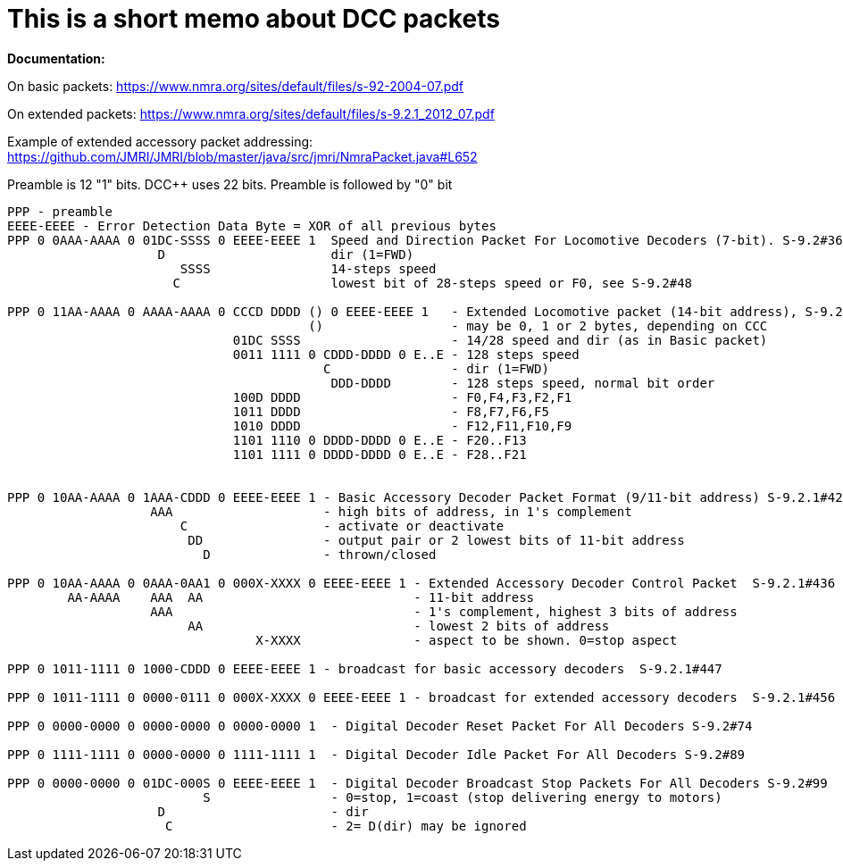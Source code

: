 # This is a short memo about DCC packets

*Documentation:* 

On basic packets: https://www.nmra.org/sites/default/files/s-92-2004-07.pdf[]

On extended packets: https://www.nmra.org/sites/default/files/s-9.2.1_2012_07.pdf

Example of extended accessory packet addressing: https://github.com/JMRI/JMRI/blob/master/java/src/jmri/NmraPacket.java#L652

Preamble is 12 "1" bits. DCC++ uses 22 bits. Preamble is followed by "0" bit

```
PPP - preamble
EEEE-EEEE - Error Detection Data Byte = XOR of all previous bytes
PPP 0 0AAA-AAAA 0 01DC-SSSS 0 EEEE-EEEE 1  Speed and Direction Packet For Locomotive Decoders (7-bit). S-9.2#36
                    D                      dir (1=FWD)                                   
                       SSSS                14-steps speed
                      C                    lowest bit of 28-steps speed or F0, see S-9.2#48

PPP 0 11AA-AAAA 0 AAAA-AAAA 0 CCCD DDDD () 0 EEEE-EEEE 1   - Extended Locomotive packet (14-bit address), S-9.2.1#60 
                                        ()                 - may be 0, 1 or 2 bytes, depending on CCC
                              01DC SSSS                    - 14/28 speed and dir (as in Basic packet)
                              0011 1111 0 CDDD-DDDD 0 E..E - 128 steps speed
                                          C                - dir (1=FWD)
                                           DDD-DDDD        - 128 steps speed, normal bit order
                              100D DDDD                    - F0,F4,F3,F2,F1
                              1011 DDDD                    - F8,F7,F6,F5
                              1010 DDDD                    - F12,F11,F10,F9
                              1101 1110 0 DDDD-DDDD 0 E..E - F20..F13
                              1101 1111 0 DDDD-DDDD 0 E..E - F28..F21
                              

PPP 0 10AA-AAAA 0 1AAA-CDDD 0 EEEE-EEEE 1 - Basic Accessory Decoder Packet Format (9/11-bit address) S-9.2.1#420
                   AAA                    - high bits of address, in 1's complement  
                       C                  - activate or deactivate
                        DD                - output pair or 2 lowest bits of 11-bit address
                          D               - thrown/closed 

PPP 0 10AA-AAAA 0 0AAA-0AA1 0 000X-XXXX 0 EEEE-EEEE 1 - Extended Accessory Decoder Control Packet  S-9.2.1#436
        AA-AAAA    AAA  AA                            - 11-bit address
                   AAA                                - 1's complement, highest 3 bits of address
                        AA                            - lowest 2 bits of address
                                 X-XXXX               - aspect to be shown. 0=stop aspect
                                                         
PPP 0 1011-1111 0 1000-CDDD 0 EEEE-EEEE 1 - broadcast for basic accessory decoders  S-9.2.1#447

PPP 0 1011-1111 0 0000-0111 0 000X-XXXX 0 EEEE-EEEE 1 - broadcast for extended accessory decoders  S-9.2.1#456

PPP 0 0000-0000 0 0000-0000 0 0000-0000 1  - Digital Decoder Reset Packet For All Decoders S-9.2#74

PPP 0 1111-1111 0 0000-0000 0 1111-1111 1  - Digital Decoder Idle Packet For All Decoders S-9.2#89

PPP 0 0000-0000 0 01DC-000S 0 EEEE-EEEE 1  - Digital Decoder Broadcast Stop Packets For All Decoders S-9.2#99
                          S                - 0=stop, 1=coast (stop delivering energy to motors)
                    D                      - dir      
                     C                     - 2= D(dir) may be ignored
                          


```